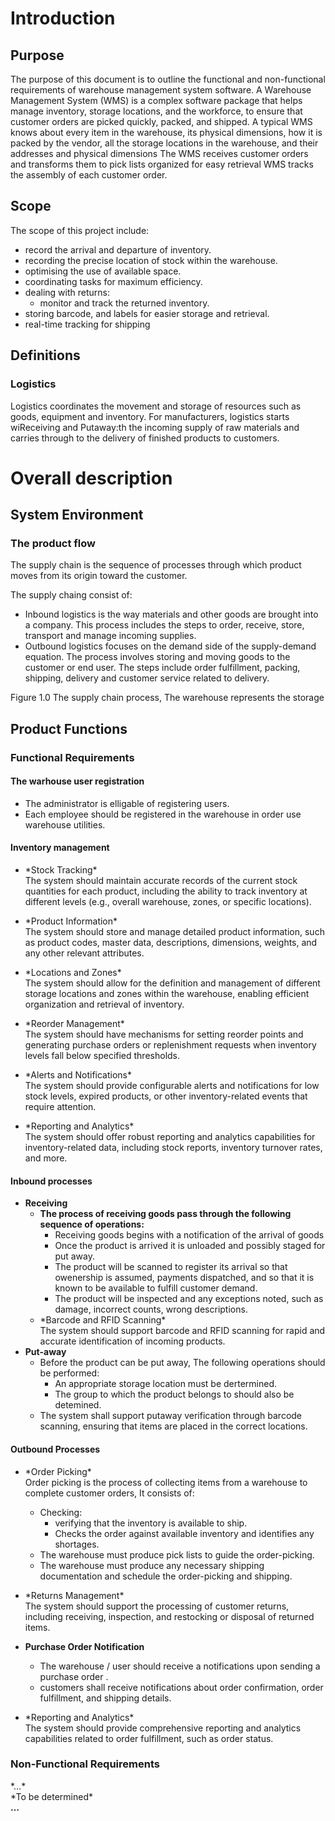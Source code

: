 #+OPTIONS: H:7 num:4

* Introduction
** Purpose
The purpose of this document is to outline the functional and
non-functional requirements of warehouse management system software.
A Warehouse Management System (WMS) is a complex software package that
helps manage inventory, storage locations, and the workforce, to
ensure that customer orders are picked quickly, packed, and shipped.
A typical WMS knows about every item in the warehouse, its physical
dimensions, how it is packed by the vendor, all the storage locations
in the warehouse, and their addresses and physical dimensions The WMS
receives customer orders and transforms them to pick lists organized
for easy retrieval WMS tracks the assembly of each customer order.

@@latex:\vspace*{3\baselineskip}@@

@@latex:\clearpage@@

** Scope
The scope of this project include: 
- record the arrival and departure of inventory.
- recording the precise location of stock within the warehouse.
- optimising the use of available space.
- coordinating tasks for maximum efficiency.
- dealing with returns: 
    - monitor and track the returned inventory.
- storing barcode, and labels for easier storage and retrieval. 
- real-time tracking for shipping

** Definitions
*** Logistics
Logistics coordinates the movement and storage of resources such as
goods, equipment and inventory. For manufacturers, logistics starts
wiReceiving and Putaway:th the incoming supply of raw materials and carries through to the
delivery of finished products to customers.

@@latex:\clearpage@@
* Overall description
** System Environment

*** The product flow
The supply chain is the sequence of processes through which product
moves from its origin toward the customer.

@@latex:\vspace*{\baselineskip}@@
The supply chaing consist of:
- Inbound logistics is the way materials and other goods are brought
  into a company. This process includes the steps to order, receive,
  store, transport and manage incoming supplies.
- Outbound logistics focuses on the demand side of the supply-demand
  equation. The process involves storing and moving goods to the
  customer or end user. The steps include order fulfillment, packing,
  shipping, delivery and customer service related to delivery.

@@latex:\vspace*{3\baselineskip}@@
[[./supply_chain.png]]

Figure 1.0 The supply chain process, The warehouse represents the storage

@@latex:\clearpage@@

** Product Functions
*** Functional Requirements
**** The warhouse user registration
- The administrator is elligable of registering users.
- Each employee should be registered in the warehouse in order use
  warehouse utilities.

**** Inventory management
- *Stock Tracking*\\
  The system should maintain accurate records of the current stock
  quantities for each product, including the ability to track inventory
  at different levels (e.g., overall warehouse, zones, or specific
  locations).

- *Product Information*\\
  The system should store and manage detailed product information, such
  as product codes, master data, descriptions, dimensions, weights, and
  any other relevant attributes.

- *Locations and Zones*\\
  The system should allow for the definition and management of different
  storage locations and zones within the warehouse, enabling efficient
  organization and retrieval of inventory.

- *Reorder Management*\\
  The system should have mechanisms for setting reorder points and
  generating purchase orders or replenishment requests when inventory
  levels fall below specified thresholds.

- *Alerts and Notifications*\\
  The system should provide configurable alerts and notifications for
  low stock levels, expired products, or other inventory-related events
  that require attention.

- *Reporting and Analytics*\\
  The system should offer robust reporting and analytics capabilities
  for inventory-related data, including stock reports, inventory
  turnover rates, and more.

@@latex:\clearpage@@
**** Inbound processes
- *Receiving*
  - *The process of receiving goods pass through the following sequence of
     operations:*
    - Receiving goods begins with a notification of the arrival of goods
    - Once the product is arrived it is unloaded and possibly staged for
      put away.
    - The product will be scanned to register its arrival so that
      owenership is assumed, payments dispatched, and so that it is known
      to be available to fulfill customer demand.
    - The product will be inspected and any exceptions noted, such as
      damage, incorrect counts, wrong descriptions.

  - *Barcode and RFID Scanning*\\
      The system should support barcode and RFID scanning for rapid and
      accurate identification of incoming products.

- *Put-away*
  - Before the product can be put away, The following operations should be
    performed:
      - An appropriate storage location must be dertermined.
      - The group to which the product belongs to should also be detemined.

  - The system shall support putaway verification through
    barcode scanning, ensuring that items are placed in the correct locations.

@@latex:\clearpage@@
**** Outbound Processes
- *Order Picking*\\
    Order picking is the process of collecting items from a warehouse to complete customer orders,
    It consists of:
      - Checking:
        - verifying that the inventory is available to ship.
        - Checks the order against available inventory and identifies any shortages.
      - The warehouse must produce pick lists to guide the order-picking.
      - The warehouse must produce any necessary shipping documentation and schedule
        the order-picking and shipping.

- *Returns Management*\\
  The system should support the processing of customer returns,
  including receiving, inspection, and restocking or disposal of
  returned items.
    

- *Purchase Order Notification*
  - The warehouse / user should receive a notifications upon sending a purchase
    order .
  - customers shall receive notifications about order confirmation,
    order fulfillment, and shipping details.

- *Reporting and Analytics*\\
  The system should provide comprehensive reporting and analytics
  capabilities related to order fulfillment, such as order status.

*** Non-Functional Requirements
*...*\\
*To be determined*\\
*...*
